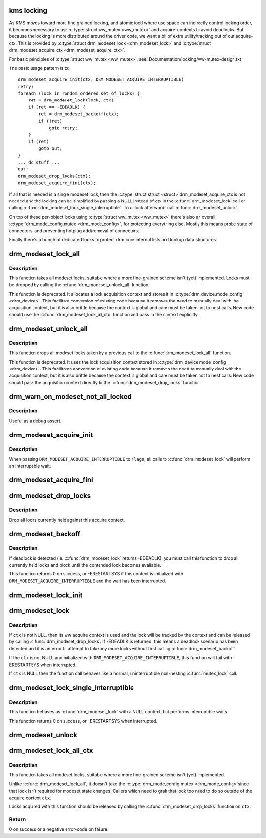 .. -*- coding: utf-8; mode: rst -*-
.. src-file: drivers/gpu/drm/drm_modeset_lock.c

.. _`kms-locking`:

kms locking
===========

As KMS moves toward more fine grained locking, and atomic ioctl where
userspace can indirectly control locking order, it becomes necessary
to use \ :c:type:`struct ww_mutex <ww_mutex>`\  and acquire-contexts to avoid deadlocks.  But because
the locking is more distributed around the driver code, we want a bit
of extra utility/tracking out of our acquire-ctx.  This is provided
by \ :c:type:`struct drm_modeset_lock <drm_modeset_lock>`\  and \ :c:type:`struct drm_modeset_acquire_ctx <drm_modeset_acquire_ctx>`\ .

For basic principles of \ :c:type:`struct ww_mutex <ww_mutex>`\ , see: Documentation/locking/ww-mutex-design.txt

The basic usage pattern is to::

    drm_modeset_acquire_init(ctx, DRM_MODESET_ACQUIRE_INTERRUPTIBLE)
    retry:
    foreach (lock in random_ordered_set_of_locks) {
        ret = drm_modeset_lock(lock, ctx)
        if (ret == -EDEADLK) {
            ret = drm_modeset_backoff(ctx);
            if (!ret)
                goto retry;
        }
        if (ret)
            goto out;
    }
    ... do stuff ...
    out:
    drm_modeset_drop_locks(ctx);
    drm_modeset_acquire_fini(ctx);

If all that is needed is a single modeset lock, then the \ :c:type:`struct struct <struct>`\ 
drm_modeset_acquire_ctx is not needed and the locking can be simplified
by passing a NULL instead of ctx in the \ :c:func:`drm_modeset_lock`\  call or
calling  \ :c:func:`drm_modeset_lock_single_interruptible`\ . To unlock afterwards
call \ :c:func:`drm_modeset_unlock`\ .

On top of these per-object locks using \ :c:type:`struct ww_mutex <ww_mutex>`\  there's also an overall
\ :c:type:`drm_mode_config.mutex <drm_mode_config>`\ , for protecting everything else. Mostly this means
probe state of connectors, and preventing hotplug add/removal of connectors.

Finally there's a bunch of dedicated locks to protect drm core internal
lists and lookup data structures.

.. _`drm_modeset_lock_all`:

drm_modeset_lock_all
====================

.. c:function:: void drm_modeset_lock_all(struct drm_device *dev)

    take all modeset locks

    :param struct drm_device \*dev:
        DRM device

.. _`drm_modeset_lock_all.description`:

Description
-----------

This function takes all modeset locks, suitable where a more fine-grained
scheme isn't (yet) implemented. Locks must be dropped by calling the
\ :c:func:`drm_modeset_unlock_all`\  function.

This function is deprecated. It allocates a lock acquisition context and
stores it in \ :c:type:`drm_device.mode_config <drm_device>`\ . This facilitate conversion of
existing code because it removes the need to manually deal with the
acquisition context, but it is also brittle because the context is global
and care must be taken not to nest calls. New code should use the
\ :c:func:`drm_modeset_lock_all_ctx`\  function and pass in the context explicitly.

.. _`drm_modeset_unlock_all`:

drm_modeset_unlock_all
======================

.. c:function:: void drm_modeset_unlock_all(struct drm_device *dev)

    drop all modeset locks

    :param struct drm_device \*dev:
        DRM device

.. _`drm_modeset_unlock_all.description`:

Description
-----------

This function drops all modeset locks taken by a previous call to the
\ :c:func:`drm_modeset_lock_all`\  function.

This function is deprecated. It uses the lock acquisition context stored
in \ :c:type:`drm_device.mode_config <drm_device>`\ . This facilitates conversion of existing
code because it removes the need to manually deal with the acquisition
context, but it is also brittle because the context is global and care must
be taken not to nest calls. New code should pass the acquisition context
directly to the \ :c:func:`drm_modeset_drop_locks`\  function.

.. _`drm_warn_on_modeset_not_all_locked`:

drm_warn_on_modeset_not_all_locked
==================================

.. c:function:: void drm_warn_on_modeset_not_all_locked(struct drm_device *dev)

    check that all modeset locks are locked

    :param struct drm_device \*dev:
        device

.. _`drm_warn_on_modeset_not_all_locked.description`:

Description
-----------

Useful as a debug assert.

.. _`drm_modeset_acquire_init`:

drm_modeset_acquire_init
========================

.. c:function:: void drm_modeset_acquire_init(struct drm_modeset_acquire_ctx *ctx, uint32_t flags)

    initialize acquire context

    :param struct drm_modeset_acquire_ctx \*ctx:
        the acquire context

    :param uint32_t flags:
        0 or \ ``DRM_MODESET_ACQUIRE_INTERRUPTIBLE``\ 

.. _`drm_modeset_acquire_init.description`:

Description
-----------

When passing \ ``DRM_MODESET_ACQUIRE_INTERRUPTIBLE``\  to \ ``flags``\ ,
all calls to \ :c:func:`drm_modeset_lock`\  will perform an interruptible
wait.

.. _`drm_modeset_acquire_fini`:

drm_modeset_acquire_fini
========================

.. c:function:: void drm_modeset_acquire_fini(struct drm_modeset_acquire_ctx *ctx)

    cleanup acquire context

    :param struct drm_modeset_acquire_ctx \*ctx:
        the acquire context

.. _`drm_modeset_drop_locks`:

drm_modeset_drop_locks
======================

.. c:function:: void drm_modeset_drop_locks(struct drm_modeset_acquire_ctx *ctx)

    drop all locks

    :param struct drm_modeset_acquire_ctx \*ctx:
        the acquire context

.. _`drm_modeset_drop_locks.description`:

Description
-----------

Drop all locks currently held against this acquire context.

.. _`drm_modeset_backoff`:

drm_modeset_backoff
===================

.. c:function:: int drm_modeset_backoff(struct drm_modeset_acquire_ctx *ctx)

    deadlock avoidance backoff

    :param struct drm_modeset_acquire_ctx \*ctx:
        the acquire context

.. _`drm_modeset_backoff.description`:

Description
-----------

If deadlock is detected (ie. \ :c:func:`drm_modeset_lock`\  returns -EDEADLK),
you must call this function to drop all currently held locks and
block until the contended lock becomes available.

This function returns 0 on success, or -ERESTARTSYS if this context
is initialized with \ ``DRM_MODESET_ACQUIRE_INTERRUPTIBLE``\  and the
wait has been interrupted.

.. _`drm_modeset_lock_init`:

drm_modeset_lock_init
=====================

.. c:function:: void drm_modeset_lock_init(struct drm_modeset_lock *lock)

    initialize lock

    :param struct drm_modeset_lock \*lock:
        lock to init

.. _`drm_modeset_lock`:

drm_modeset_lock
================

.. c:function:: int drm_modeset_lock(struct drm_modeset_lock *lock, struct drm_modeset_acquire_ctx *ctx)

    take modeset lock

    :param struct drm_modeset_lock \*lock:
        lock to take

    :param struct drm_modeset_acquire_ctx \*ctx:
        acquire ctx

.. _`drm_modeset_lock.description`:

Description
-----------

If \ ``ctx``\  is not NULL, then its ww acquire context is used and the
lock will be tracked by the context and can be released by calling
\ :c:func:`drm_modeset_drop_locks`\ .  If -EDEADLK is returned, this means a
deadlock scenario has been detected and it is an error to attempt
to take any more locks without first calling \ :c:func:`drm_modeset_backoff`\ .

If the \ ``ctx``\  is not NULL and initialized with
\ ``DRM_MODESET_ACQUIRE_INTERRUPTIBLE``\ , this function will fail with
-ERESTARTSYS when interrupted.

If \ ``ctx``\  is NULL then the function call behaves like a normal,
uninterruptible non-nesting \ :c:func:`mutex_lock`\  call.

.. _`drm_modeset_lock_single_interruptible`:

drm_modeset_lock_single_interruptible
=====================================

.. c:function:: int drm_modeset_lock_single_interruptible(struct drm_modeset_lock *lock)

    take a single modeset lock

    :param struct drm_modeset_lock \*lock:
        lock to take

.. _`drm_modeset_lock_single_interruptible.description`:

Description
-----------

This function behaves as \ :c:func:`drm_modeset_lock`\  with a NULL context,
but performs interruptible waits.

This function returns 0 on success, or -ERESTARTSYS when interrupted.

.. _`drm_modeset_unlock`:

drm_modeset_unlock
==================

.. c:function:: void drm_modeset_unlock(struct drm_modeset_lock *lock)

    drop modeset lock

    :param struct drm_modeset_lock \*lock:
        lock to release

.. _`drm_modeset_lock_all_ctx`:

drm_modeset_lock_all_ctx
========================

.. c:function:: int drm_modeset_lock_all_ctx(struct drm_device *dev, struct drm_modeset_acquire_ctx *ctx)

    take all modeset locks

    :param struct drm_device \*dev:
        DRM device

    :param struct drm_modeset_acquire_ctx \*ctx:
        lock acquisition context

.. _`drm_modeset_lock_all_ctx.description`:

Description
-----------

This function takes all modeset locks, suitable where a more fine-grained
scheme isn't (yet) implemented.

Unlike \ :c:func:`drm_modeset_lock_all`\ , it doesn't take the \ :c:type:`drm_mode_config.mutex <drm_mode_config>`\ 
since that lock isn't required for modeset state changes. Callers which
need to grab that lock too need to do so outside of the acquire context
\ ``ctx``\ .

Locks acquired with this function should be released by calling the
\ :c:func:`drm_modeset_drop_locks`\  function on \ ``ctx``\ .

.. _`drm_modeset_lock_all_ctx.return`:

Return
------

0 on success or a negative error-code on failure.

.. This file was automatic generated / don't edit.

